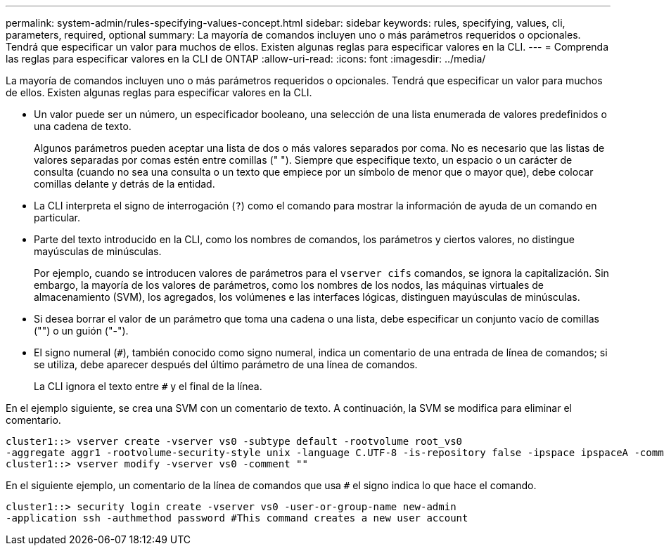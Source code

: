 ---
permalink: system-admin/rules-specifying-values-concept.html 
sidebar: sidebar 
keywords: rules, specifying, values, cli, parameters, required, optional 
summary: La mayoría de comandos incluyen uno o más parámetros requeridos o opcionales. Tendrá que especificar un valor para muchos de ellos. Existen algunas reglas para especificar valores en la CLI. 
---
= Comprenda las reglas para especificar valores en la CLI de ONTAP
:allow-uri-read: 
:icons: font
:imagesdir: ../media/


[role="lead"]
La mayoría de comandos incluyen uno o más parámetros requeridos o opcionales. Tendrá que especificar un valor para muchos de ellos. Existen algunas reglas para especificar valores en la CLI.

* Un valor puede ser un número, un especificador booleano, una selección de una lista enumerada de valores predefinidos o una cadena de texto.
+
Algunos parámetros pueden aceptar una lista de dos o más valores separados por coma. No es necesario que las listas de valores separadas por comas estén entre comillas (" "). Siempre que especifique texto, un espacio o un carácter de consulta (cuando no sea una consulta o un texto que empiece por un símbolo de menor que o mayor que), debe colocar comillas delante y detrás de la entidad.

* La CLI interpreta el signo de interrogación (`?`) como el comando para mostrar la información de ayuda de un comando en particular.
* Parte del texto introducido en la CLI, como los nombres de comandos, los parámetros y ciertos valores, no distingue mayúsculas de minúsculas.
+
Por ejemplo, cuando se introducen valores de parámetros para el `vserver cifs` comandos, se ignora la capitalización. Sin embargo, la mayoría de los valores de parámetros, como los nombres de los nodos, las máquinas virtuales de almacenamiento (SVM), los agregados, los volúmenes e las interfaces lógicas, distinguen mayúsculas de minúsculas.

* Si desea borrar el valor de un parámetro que toma una cadena o una lista, debe especificar un conjunto vacío de comillas ("") o un guión ("-").
* El signo numeral (`#`), también conocido como signo numeral, indica un comentario de una entrada de línea de comandos; si se utiliza, debe aparecer después del último parámetro de una línea de comandos.
+
La CLI ignora el texto entre `#` y el final de la línea.



En el ejemplo siguiente, se crea una SVM con un comentario de texto. A continuación, la SVM se modifica para eliminar el comentario.

[listing]
----
cluster1::> vserver create -vserver vs0 -subtype default -rootvolume root_vs0
-aggregate aggr1 -rootvolume-security-style unix -language C.UTF-8 -is-repository false -ipspace ipspaceA -comment "My SVM"
cluster1::> vserver modify -vserver vs0 -comment ""
----
En el siguiente ejemplo, un comentario de la línea de comandos que usa `#` el signo indica lo que hace el comando.

[listing]
----
cluster1::> security login create -vserver vs0 -user-or-group-name new-admin
-application ssh -authmethod password #This command creates a new user account
----